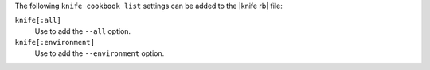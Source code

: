 .. The contents of this file are included in multiple topics.
.. This file describes a command or a sub-command for Knife.
.. This file should not be changed in a way that hinders its ability to appear in multiple documentation sets.


The following ``knife cookbook list`` settings can be added to the |knife rb| file:

``knife[:all]``
   Use to add the ``--all`` option.

``knife[:environment]``
   Use to add the ``--environment`` option.

